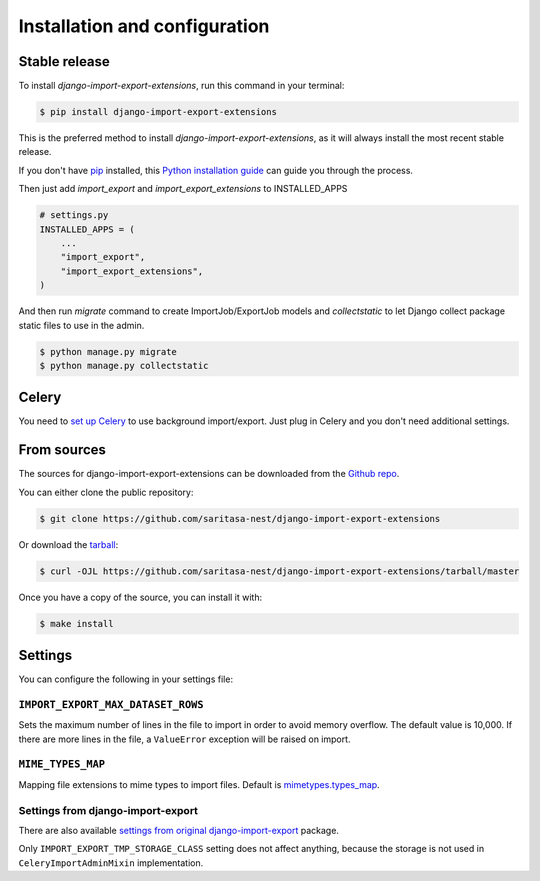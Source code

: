 .. highlight:: shell

==============================
Installation and configuration
==============================


Stable release
--------------

To install `django-import-export-extensions`, run this command in your terminal:

.. code-block:: console

    $ pip install django-import-export-extensions

This is the preferred method to install `django-import-export-extensions`, as it will always install the most recent stable release.

If you don't have `pip`_ installed, this `Python installation guide`_ can guide
you through the process.

.. _pip: https://pip.pypa.io
.. _Python installation guide: http://docs.python-guide.org/en/latest/starting/installation/

Then just add `import_export` and `import_export_extensions` to INSTALLED_APPS

.. code-block:: python

    # settings.py
    INSTALLED_APPS = (
        ...
        "import_export",
        "import_export_extensions",
    )

And then run `migrate` command to create ImportJob/ExportJob models and
`collectstatic` to let Django collect package static files to use in the admin.

.. code-block:: shell

    $ python manage.py migrate
    $ python manage.py collectstatic


Celery
------

You need to `set up Celery <https://docs.celeryq.dev/en/latest/getting-started/first-steps-with-celery.html>`_
to use background import/export. Just plug in Celery and you don't need additional
settings.


From sources
------------

The sources for django-import-export-extensions can be downloaded from the `Github repo`_.

You can either clone the public repository:

.. code-block:: console

    $ git clone https://github.com/saritasa-nest/django-import-export-extensions

Or download the `tarball`_:

.. code-block:: console

    $ curl -OJL https://github.com/saritasa-nest/django-import-export-extensions/tarball/master

Once you have a copy of the source, you can install it with:

.. code-block:: console

    $ make install


.. _Github repo: https://github.com/saritasa-nest/django-import-export-extensions
.. _tarball: https://github.com/saritasa-nest/django-import-export-extensions/tarball/master


Settings
-------------

You can configure the following in your settings file:

``IMPORT_EXPORT_MAX_DATASET_ROWS``
~~~~~~~~~~~~~~~~~~~~~~~~~~~~~~~~~~~~~~~~~

Sets the maximum number of lines in the file to import in order to avoid memory
overflow. The default value is 10,000. If there are more lines in the file,
a ``ValueError`` exception will be raised on import.

``MIME_TYPES_MAP``
~~~~~~~~~~~~~~~~~~

Mapping file extensions to mime types to import files.
Default is `mimetypes.types_map <https://docs.python.org/3/library/mimetypes.html#mimetypes.types_map>`_.


Settings from django-import-export
~~~~~~~~~~~~~~~~~~~~~~~~~~~~~~~~~~

There are also available `settings from original django-import-export
<https://django-import-export.readthedocs.io/en/latest/installation.html#settings>`_
package.

Only ``IMPORT_EXPORT_TMP_STORAGE_CLASS`` setting does not affect anything, because the storage
is not used in ``CeleryImportAdminMixin`` implementation.
